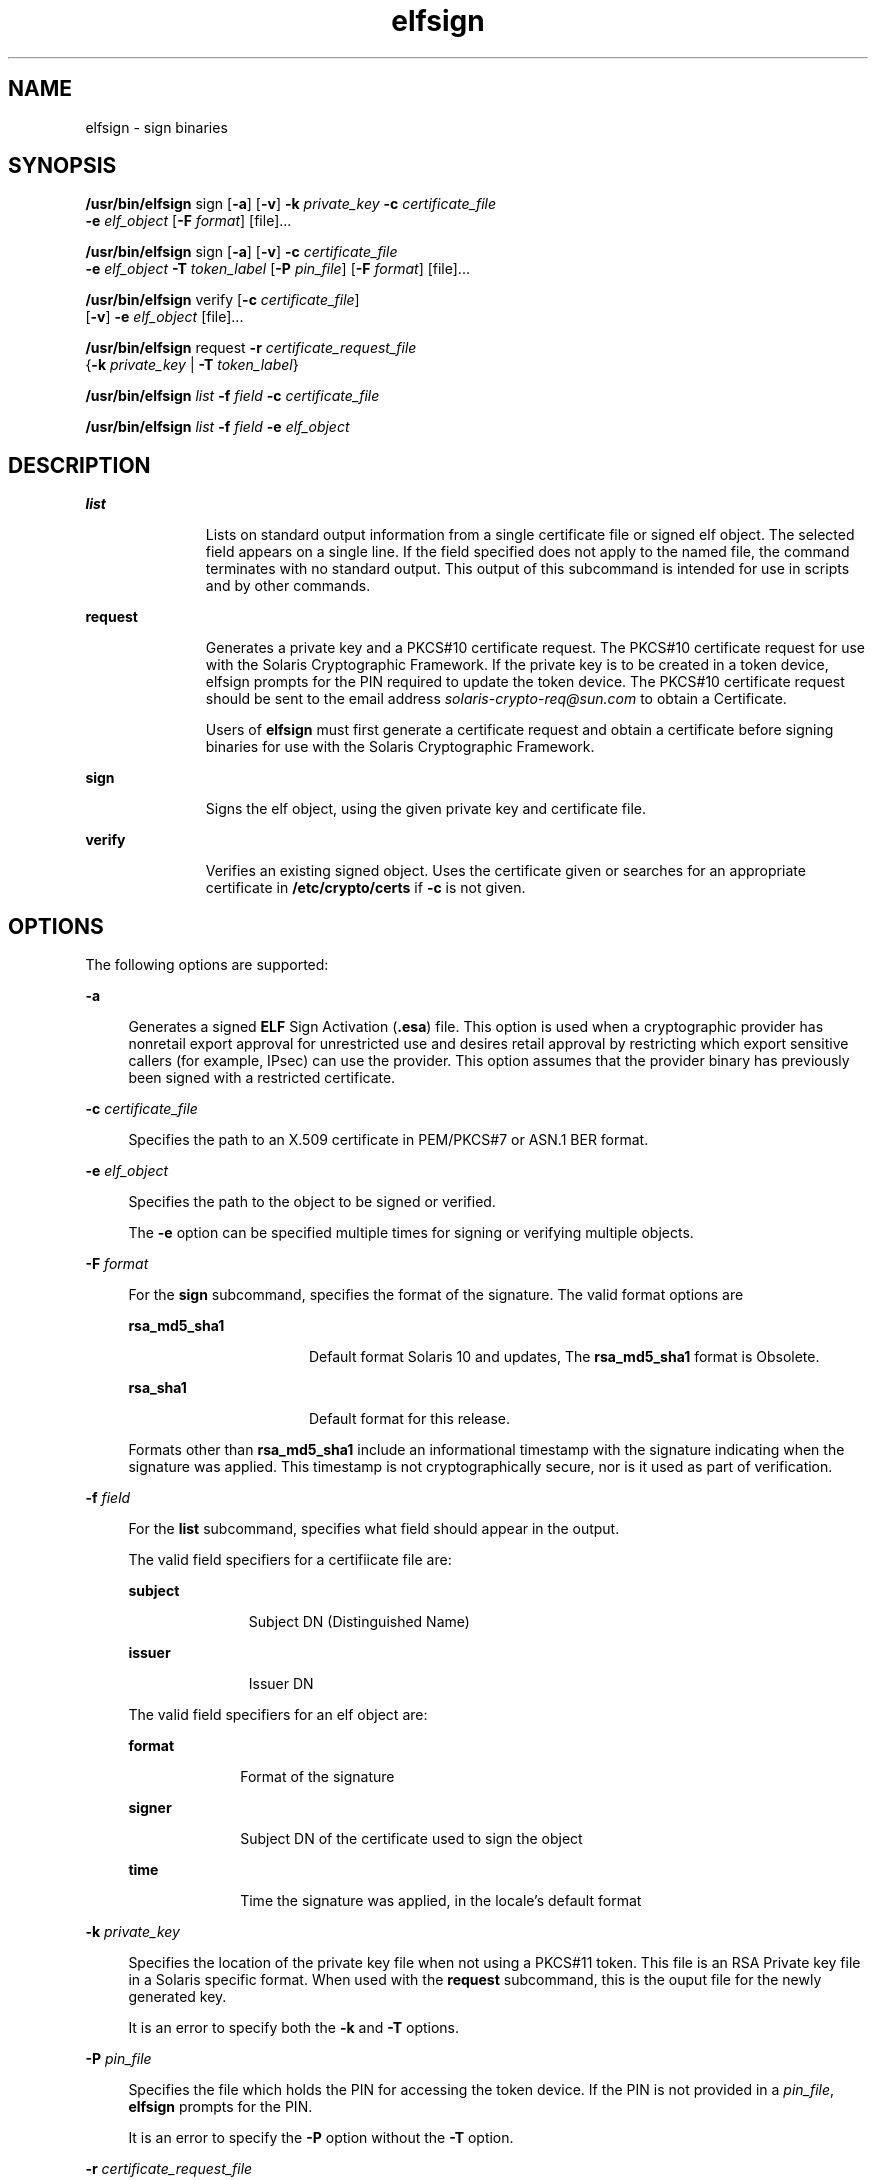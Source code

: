 '\" te
.\" Copyright 2009, Sun Microsystems, Inc. All Rights Reserved 
.\" The contents of this file are subject to the terms of the Common Development and Distribution License (the "License").  You may not use this file except in compliance with the License.
.\" You can obtain a copy of the license at usr/src/OPENSOLARIS.LICENSE or http://www.opensolaris.org/os/licensing.  See the License for the specific language governing permissions and limitations under the License.
.\" When distributing Covered Code, include this CDDL HEADER in each file and include the License file at usr/src/OPENSOLARIS.LICENSE.  If applicable, add the following below this CDDL HEADER, with the fields enclosed by brackets "[]" replaced
.\" with your own identifying information: Portions Copyright [yyyy] [name of copyright owner]
.TH elfsign 1 "7 Jul 2008" "SunOS 5.11" "User Commands"
.SH NAME
elfsign \- sign binaries
.SH SYNOPSIS
.LP
.nf
\fB/usr/bin/elfsign\fR sign [\fB-a\fR] [\fB-v\fR] \fB-k\fR \fIprivate_key\fR \fB-c\fR \fIcertificate_file\fR
     \fB-e\fR \fIelf_object\fR [\fB-F\fR \fIformat\fR] [file]...
.fi

.LP
.nf
\fB/usr/bin/elfsign\fR sign [\fB-a\fR] [\fB-v\fR] \fB-c\fR \fIcertificate_file\fR
     \fB-e\fR \fIelf_object\fR \fB-T\fR \fItoken_label\fR [\fB-P\fR \fIpin_file\fR] [\fB-F\fR \fIformat\fR] [file]...
.fi

.LP
.nf
\fB/usr/bin/elfsign\fR verify [\fB-c\fR \fIcertificate_file\fR] 
     [\fB-v\fR] \fB-e\fR \fIelf_object\fR [file]...
.fi

.LP
.nf
\fB/usr/bin/elfsign\fR request \fB-r\fR \fIcertificate_request_file\fR 
     {\fB-k\fR \fIprivate_key\fR | \fB-T\fR \fItoken_label\fR}
.fi

.LP
.nf
\fB/usr/bin/elfsign\fR \fIlist\fR \fB-f\fR \fIfield\fR \fB-c\fR \fIcertificate_file\fR
.fi

.LP
.nf
\fB/usr/bin/elfsign\fR \fIlist\fR \fB-f\fR \fIfield\fR \fB-e\fR \fIelf_object\fR
.fi

.SH DESCRIPTION
.sp
.ne 2
.mk
.na
\fB\fBlist\fR\fR
.ad
.RS 11n
.rt  
Lists on standard output information from a single certificate file or signed elf object. The selected field appears on a single line. If the field specified does not apply to the named file, the command terminates with no standard output. This output of this subcommand is intended for use in scripts and by other commands. 
.RE

.sp
.ne 2
.mk
.na
\fB\fBrequest\fR\fR
.ad
.RS 11n
.rt  
Generates a private key and a PKCS#10 certificate request. The PKCS#10 certificate request for use with the Solaris Cryptographic Framework. If the private key is to be created in a token device, elfsign prompts for the PIN required to update the token device. The PKCS#10 certificate request should be sent to the email address \fIsolaris-crypto-req@sun.com\fR to obtain a Certificate.
.sp
Users of \fBelfsign\fR must first generate a certificate request and obtain a certificate before signing binaries for use with the Solaris Cryptographic Framework.
.RE

.sp
.ne 2
.mk
.na
\fB\fBsign\fR\fR
.ad
.RS 11n
.rt  
Signs the elf object, using the given private key and certificate file.
.RE

.sp
.ne 2
.mk
.na
\fB\fBverify\fR\fR
.ad
.RS 11n
.rt  
Verifies an existing signed object. Uses the certificate given or searches for an appropriate certificate in \fB/etc/crypto/certs\fR if \fB-c\fR is not given.
.RE

.SH OPTIONS
.sp
.LP
The following options are supported:
.sp
.ne 2
.mk
.na
\fB\fB-a\fR\fR
.ad
.sp .6
.RS 4n
Generates a signed \fBELF\fR Sign Activation (\fB\&.esa\fR) file. This option is used when a cryptographic provider has nonretail export approval for unrestricted use and desires retail approval by restricting which export sensitive callers (for example, IPsec) can use the provider. This option assumes that the provider binary has previously been signed with a restricted certificate.
.RE

.sp
.ne 2
.mk
.na
\fB\fB-c\fR \fIcertificate_file\fR\fR
.ad
.sp .6
.RS 4n
Specifies the path to an X.509 certificate in PEM/PKCS#7 or ASN.1 BER format.
.RE

.sp
.ne 2
.mk
.na
\fB\fB-e\fR \fIelf_object\fR\fR
.ad
.sp .6
.RS 4n
Specifies the path to the object to be signed or verified.
.sp
The \fB-e\fR option can be specified multiple times for signing or verifying multiple objects. 
.RE

.sp
.ne 2
.mk
.na
\fB\fB-F\fR \fIformat\fR\fR
.ad
.sp .6
.RS 4n
For the \fBsign\fR subcommand, specifies the format of the signature. The valid format options are
.sp
.ne 2
.mk
.na
\fB\fBrsa_md5_sha1\fR\fR
.ad
.RS 16n
.rt  
Default format Solaris 10 and updates, The \fBrsa_md5_sha1\fR format is Obsolete.
.RE

.sp
.ne 2
.mk
.na
\fB\fBrsa_sha1\fR\fR
.ad
.RS 16n
.rt  
Default format for this release.
.RE

Formats other than \fBrsa_md5_sha1\fR include an informational timestamp with the signature indicating when the signature was applied. This timestamp is not cryptographically secure, nor is it used as part of verification.
.RE

.sp
.ne 2
.mk
.na
\fB\fB-f\fR \fIfield\fR\fR
.ad
.sp .6
.RS 4n
For the \fBlist\fR subcommand, specifies what field should appear in the output. 
.sp
The valid field specifiers for a certifiicate file are: 
.sp
.ne 2
.mk
.na
\fBsubject\fR
.ad
.RS 11n
.rt  
Subject DN (Distinguished Name)
.RE

.sp
.ne 2
.mk
.na
\fBissuer\fR
.ad
.RS 11n
.rt  
Issuer DN
.RE

The valid field specifiers for an elf object are: 
.sp
.ne 2
.mk
.na
\fBformat\fR
.ad
.RS 10n
.rt  
Format of the signature
.RE

.sp
.ne 2
.mk
.na
\fBsigner\fR
.ad
.RS 10n
.rt  
Subject DN of the certificate used to sign the object
.RE

.sp
.ne 2
.mk
.na
\fBtime\fR
.ad
.RS 10n
.rt  
Time the signature was applied, in the locale's default format
.RE

.RE

.sp
.ne 2
.mk
.na
\fB\fB-k\fR \fIprivate_key\fR\fR
.ad
.sp .6
.RS 4n
Specifies the location of the private key file when not using a PKCS#11 token. This file is an RSA Private key file in a Solaris specific format. When used with the \fBrequest\fR subcommand, this is the ouput file for the newly generated key.
.sp
It is an error to specify both the \fB-k\fR and \fB-T\fR options.
.RE

.sp
.ne 2
.mk
.na
\fB\fB-P\fR \fIpin_file\fR\fR
.ad
.sp .6
.RS 4n
Specifies the file which holds the PIN for accessing the token device. If the PIN is not provided in a \fIpin_file\fR, \fBelfsign\fR prompts for the PIN.
.sp
It is an error to specify the \fB-P\fR option without the \fB-T\fR option.
.RE

.sp
.ne 2
.mk
.na
\fB\fB-r\fR \fIcertificate_request_file\fR\fR
.ad
.sp .6
.RS 4n
Specifies the path to the certificate request file, which is in PKCS#10 format.
.RE

.sp
.ne 2
.mk
.na
\fB\fB-T\fR \fItoken_label\fR\fR
.ad
.sp .6
.RS 4n
Specifies the label of the PCKS#11 token device, as provided by \fBpktool\fR, which holds the private key.
.sp
It is an error to specify both the \fB-T\fR and \fB-k\fR options.
.RE

.sp
.ne 2
.mk
.na
\fB\fB-v\fR\fR
.ad
.sp .6
.RS 4n
Requests more detailed information. The additional output includes the signer and, if the signature format contains it, the time the object was signed. This is not stable parseable output.
.RE

.SH OPERANDS
.sp
.LP
The following operand is supported:
.sp
.ne 2
.mk
.na
\fB\fIfile\fR\fR
.ad
.RS 8n
.rt  
One or more elf objects to be signed or verified. At least one elf object must be specified either via the -e option or after all other options. 
.RE

.SH EXAMPLES
.LP
\fBExample 1 \fRSigning an ELF Object Using a Key/Certificate in a File
.sp
.in +2
.nf
example$ elfsign sign -k myprivatekey -c mycert -e lib/libmylib.so.1
.fi
.in -2
.sp

.LP
\fBExample 2 \fRVerifying an \fBelf\fR Object's Signature
.sp
.in +2
.nf
example$ elfsign verify -c mycert -e lib/libmylib.so.1
elfsign: verification of lib/libmylib.so.1 passed
.fi
.in -2
.sp

.LP
\fBExample 3 \fRGenerating a Certificate Request
.sp
.in +2
.nf
example$ elfsign request -k mykey -r req.pkcs10
Enter Company Name / Stock Symbol or some other globally 
unique identifier.
This will be the prefix of the Certificate DN: SUNW

The government of the United States of America restricts the export of
"open cryptographic interfaces", also known as "crypto-with-a-hole".
Due to this restriction, all providers for the Solaris cryptographic
framework must be signed, regardless of the country of origin.

The terms "retail" and "non-retail" refer to export classifications for
products manufactured in the USA. These terms define the portion of the
world where the product may be shipped.) Roughly speaking, "retail" is
worldwide (minus certain excluded nations) and "non-retail" is domestic
only (plus some highly favored nations). 
If your provider is subject to USA export control, then you 
must obtain an export approval (classification)
from the government of the USA before exporting your provider.
It is critical that you specify the obtained (or expected, when 
used during development) classification to the following questions 
so that your provider will be appropriately signed.

Do you have retail export approval for use without restrictions 
based on the caller (for example, IPsec)? [Yes/No] \fBNo\fR

If you have non-retail export approval for unrestricted use of your
provider by callers, are you also planning to receive retail 
approval by restricting which export sensitive callers 
(for example, IPsec) may use your provider? [Yes/No] \fBNo\fR

[...]
.fi
.in -2
.sp

.LP
\fBExample 4 \fRDetermining Information About an Object
.sp
.in +2
.nf
example$ elfsign list -f format -e lib/libmylib.so.1
rsa_md5_sha1

example$ elfsign list -f signer -e lib/libmylib.so.1
CN=VENDOR, OU=Software Development, O=Vendor Inc.
.fi
.in -2
.sp

.SH EXIT STATUS
.sp
.LP
The following exit values are returned:
.sp

.sp
.TS
tab();
cw(1i) cw(3i) cw(1.5i) 
lw(1i) lw(3i) lw(1.5i) 
.
VALUEMEANINGSUB-COMMAND
\fB0\fROperation successfulsign/verify/request
\fB1\fRInvalid arguments
\fB2\fRFailed to verify ELF object verify
3Unable to open ELF objectsign/verify
4Unable to load or invalid certificatesign/verify
5T{
Unable to load private key, private key is invalid, or token label is invalid
T}sign
6Failed to add signaturesign
7T{
Attempt to verify unsigned object or object not an ELF file
T}verify
.TE

.SH FILES
.sp
.ne 2
.mk
.na
\fB\fB/etc/crypto/certs\fR\fR
.ad
.RS 21n
.rt  
Directory searched for the \fBverify\fR subcommand if the \fB-c\fR flag is not used
.RE

.SH ATTRIBUTES
.sp
.LP
See \fBattributes\fR(5) for descriptions of the following attributes:
.sp

.sp
.TS
tab() box;
cw(2.75i) |cw(2.75i) 
lw(2.75i) |lw(2.75i) 
.
ATTRIBUTE TYPEATTRIBUTE VALUE
_
AvailabilitySUNWtoo
_
Interface StabilitySee below.
.TE

.sp
.LP
The \fBelfsign\fR command and subcommands are Committed. While applications should not depend on the output format of \fBelfsign\fR, the output format of the \fBlist\fR subcommand is Committed.
.SH SEE ALSO
.sp
.LP
\fBdate\fR(1), \fBpktool\fR(1), \fBcryptoadm\fR(1M), \fBlibpkcs11\fR(3LIB), \fBattributes\fR(5)
